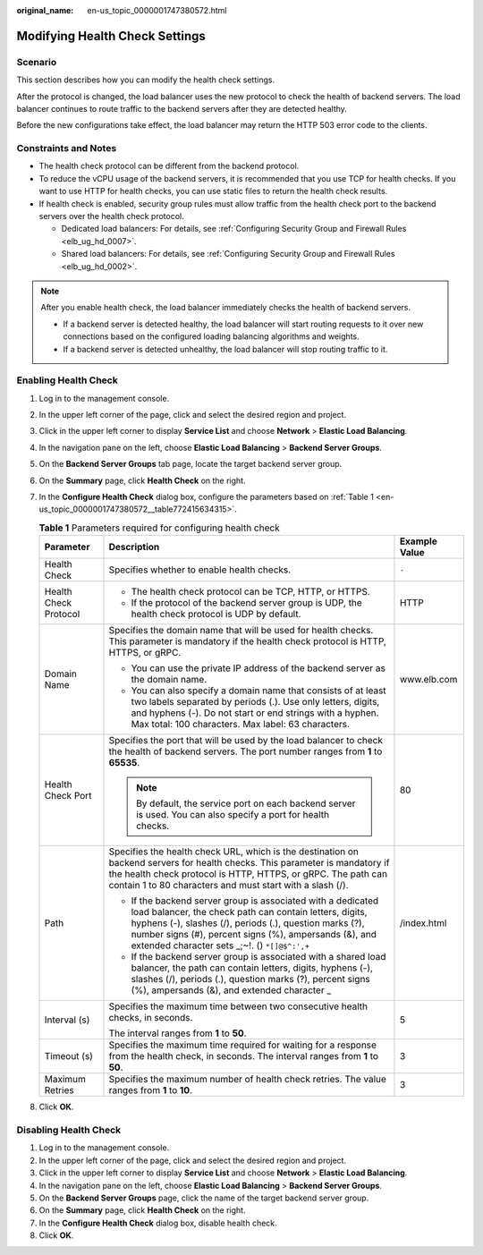 :original_name: en-us_topic_0000001747380572.html

.. _en-us_topic_0000001747380572:

Modifying Health Check Settings
===============================

Scenario
--------

This section describes how you can modify the health check settings.

After the protocol is changed, the load balancer uses the new protocol to check the health of backend servers. The load balancer continues to route traffic to the backend servers after they are detected healthy.

Before the new configurations take effect, the load balancer may return the HTTP 503 error code to the clients.

Constraints and Notes
---------------------

-  The health check protocol can be different from the backend protocol.
-  To reduce the vCPU usage of the backend servers, it is recommended that you use TCP for health checks. If you want to use HTTP for health checks, you can use static files to return the health check results.
-  If health check is enabled, security group rules must allow traffic from the health check port to the backend servers over the health check protocol.

   -  Dedicated load balancers: For details, see :ref:`Configuring Security Group and Firewall Rules <elb_ug_hd_0007>`.
   -  Shared load balancers: For details, see :ref:`Configuring Security Group and Firewall Rules <elb_ug_hd_0002>`.

.. note::

   After you enable health check, the load balancer immediately checks the health of backend servers.

   -  If a backend server is detected healthy, the load balancer will start routing requests to it over new connections based on the configured loading balancing algorithms and weights.
   -  If a backend server is detected unhealthy, the load balancer will stop routing traffic to it.

Enabling Health Check
---------------------

#. Log in to the management console.

#. In the upper left corner of the page, click |image1| and select the desired region and project.

#. Click |image2| in the upper left corner to display **Service List** and choose **Network** > **Elastic Load Balancing**.

#. In the navigation pane on the left, choose **Elastic Load Balancing** > **Backend Server Groups**.

#. On the **Backend Server Groups** tab page, locate the target backend server group.

#. On the **Summary** page, click **Health Check** on the right.

#. In the **Configure Health Check** dialog box, configure the parameters based on :ref:`Table 1 <en-us_topic_0000001747380572__table772415634315>`.

   .. _en-us_topic_0000001747380572__table772415634315:

   .. table:: **Table 1** Parameters required for configuring health check

      +-----------------------+-----------------------------------------------------------------------------------------------------------------------------------------------------------------------------------------------------------------------------------------------------------------------------------------------+-----------------------+
      | Parameter             | Description                                                                                                                                                                                                                                                                                   | Example Value         |
      +=======================+===============================================================================================================================================================================================================================================================================================+=======================+
      | Health Check          | Specifies whether to enable health checks.                                                                                                                                                                                                                                                    | ``-``                 |
      +-----------------------+-----------------------------------------------------------------------------------------------------------------------------------------------------------------------------------------------------------------------------------------------------------------------------------------------+-----------------------+
      | Health Check Protocol | -  The health check protocol can be TCP, HTTP, or HTTPS.                                                                                                                                                                                                                                      | HTTP                  |
      |                       | -  If the protocol of the backend server group is UDP, the health check protocol is UDP by default.                                                                                                                                                                                           |                       |
      +-----------------------+-----------------------------------------------------------------------------------------------------------------------------------------------------------------------------------------------------------------------------------------------------------------------------------------------+-----------------------+
      | Domain Name           | Specifies the domain name that will be used for health checks. This parameter is mandatory if the health check protocol is HTTP, HTTPS, or gRPC.                                                                                                                                              | www.elb.com           |
      |                       |                                                                                                                                                                                                                                                                                               |                       |
      |                       | -  You can use the private IP address of the backend server as the domain name.                                                                                                                                                                                                               |                       |
      |                       | -  You can also specify a domain name that consists of at least two labels separated by periods (.). Use only letters, digits, and hyphens (-). Do not start or end strings with a hyphen. Max total: 100 characters. Max label: 63 characters.                                               |                       |
      +-----------------------+-----------------------------------------------------------------------------------------------------------------------------------------------------------------------------------------------------------------------------------------------------------------------------------------------+-----------------------+
      | Health Check Port     | Specifies the port that will be used by the load balancer to check the health of backend servers. The port number ranges from **1** to **65535**.                                                                                                                                             | 80                    |
      |                       |                                                                                                                                                                                                                                                                                               |                       |
      |                       | .. note::                                                                                                                                                                                                                                                                                     |                       |
      |                       |                                                                                                                                                                                                                                                                                               |                       |
      |                       |    By default, the service port on each backend server is used. You can also specify a port for health checks.                                                                                                                                                                                |                       |
      +-----------------------+-----------------------------------------------------------------------------------------------------------------------------------------------------------------------------------------------------------------------------------------------------------------------------------------------+-----------------------+
      | Path                  | Specifies the health check URL, which is the destination on backend servers for health checks. This parameter is mandatory if the health check protocol is HTTP, HTTPS, or gRPC. The path can contain 1 to 80 characters and must start with a slash (/).                                     | /index.html           |
      |                       |                                                                                                                                                                                                                                                                                               |                       |
      |                       | -  If the backend server group is associated with a dedicated load balancer, the check path can contain letters, digits, hyphens (-), slashes (/), periods (.), question marks (?), number signs (#), percent signs (%), ampersands (&), and extended character sets \_;~!. () ``*[]@$^:',+`` |                       |
      |                       | -  If the backend server group is associated with a shared load balancer, the path can contain letters, digits, hyphens (-), slashes (/), periods (.), question marks (?), percent signs (%), ampersands (&), and extended character \_                                                       |                       |
      +-----------------------+-----------------------------------------------------------------------------------------------------------------------------------------------------------------------------------------------------------------------------------------------------------------------------------------------+-----------------------+
      | Interval (s)          | Specifies the maximum time between two consecutive health checks, in seconds.                                                                                                                                                                                                                 | 5                     |
      |                       |                                                                                                                                                                                                                                                                                               |                       |
      |                       | The interval ranges from **1** to **50**.                                                                                                                                                                                                                                                     |                       |
      +-----------------------+-----------------------------------------------------------------------------------------------------------------------------------------------------------------------------------------------------------------------------------------------------------------------------------------------+-----------------------+
      | Timeout (s)           | Specifies the maximum time required for waiting for a response from the health check, in seconds. The interval ranges from **1** to **50**.                                                                                                                                                   | 3                     |
      +-----------------------+-----------------------------------------------------------------------------------------------------------------------------------------------------------------------------------------------------------------------------------------------------------------------------------------------+-----------------------+
      | Maximum Retries       | Specifies the maximum number of health check retries. The value ranges from **1** to **10**.                                                                                                                                                                                                  | 3                     |
      +-----------------------+-----------------------------------------------------------------------------------------------------------------------------------------------------------------------------------------------------------------------------------------------------------------------------------------------+-----------------------+

#. Click **OK**.

Disabling Health Check
----------------------

#. Log in to the management console.
#. In the upper left corner of the page, click |image3| and select the desired region and project.
#. Click |image4| in the upper left corner to display **Service List** and choose **Network** > **Elastic Load Balancing**.
#. In the navigation pane on the left, choose **Elastic Load Balancing** > **Backend Server Groups**.
#. On the **Backend Server Groups** page, click the name of the target backend server group.
#. On the **Summary** page, click **Health Check** on the right.
#. In the **Configure Health Check** dialog box, disable health check.
#. Click **OK**.

.. |image1| image:: /_static/images/en-us_image_0000001747739624.png
.. |image2| image:: /_static/images/en-us_image_0000001794660485.png
.. |image3| image:: /_static/images/en-us_image_0000001747739624.png
.. |image4| image:: /_static/images/en-us_image_0000001747739748.png
